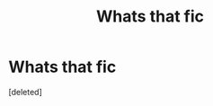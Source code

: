 #+TITLE: Whats that fic

* Whats that fic
:PROPERTIES:
:Score: 0
:DateUnix: 1604200379.0
:DateShort: 2020-Nov-01
:FlairText: What's That Fic?
:END:
[deleted]

